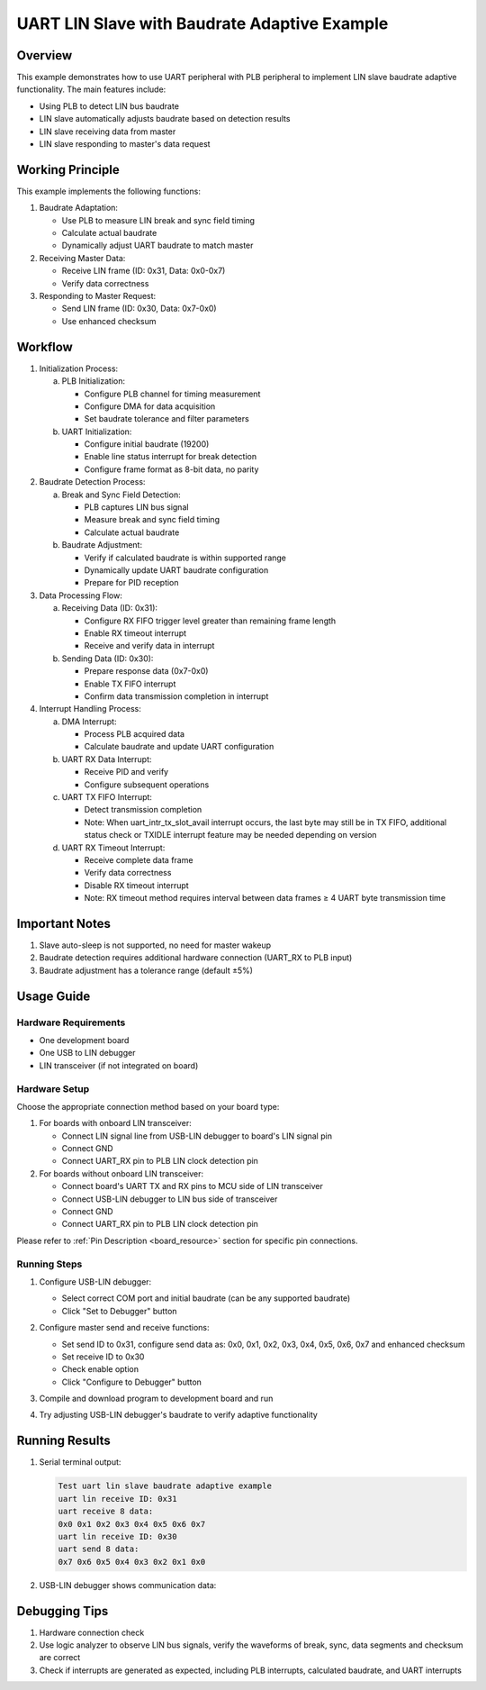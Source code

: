 .. _uart_lin_slave_baudrate_adaptive:

UART LIN Slave with Baudrate Adaptive Example
================================================

Overview
---------
This example demonstrates how to use UART peripheral with PLB peripheral to implement LIN slave baudrate adaptive functionality. The main features include:

- Using PLB to detect LIN bus baudrate
- LIN slave automatically adjusts baudrate based on detection results
- LIN slave receiving data from master
- LIN slave responding to master's data request

Working Principle
-------------------
This example implements the following functions:

1. Baudrate Adaptation:

   - Use PLB to measure LIN break and sync field timing
   - Calculate actual baudrate
   - Dynamically adjust UART baudrate to match master

2. Receiving Master Data:

   - Receive LIN frame (ID: 0x31, Data: 0x0-0x7)
   - Verify data correctness

3. Responding to Master Request:

   - Send LIN frame (ID: 0x30, Data: 0x7-0x0)
   - Use enhanced checksum

Workflow
---------
1. Initialization Process:

   a) PLB Initialization:

      - Configure PLB channel for timing measurement
      - Configure DMA for data acquisition
      - Set baudrate tolerance and filter parameters

   b) UART Initialization:

      - Configure initial baudrate (19200)
      - Enable line status interrupt for break detection
      - Configure frame format as 8-bit data, no parity

2. Baudrate Detection Process:

   a) Break and Sync Field Detection:

      - PLB captures LIN bus signal
      - Measure break and sync field timing
      - Calculate actual baudrate

   b) Baudrate Adjustment:

      - Verify if calculated baudrate is within supported range
      - Dynamically update UART baudrate configuration
      - Prepare for PID reception

3. Data Processing Flow:

   a) Receiving Data (ID: 0x31):

      - Configure RX FIFO trigger level greater than remaining frame length
      - Enable RX timeout interrupt
      - Receive and verify data in interrupt

   b) Sending Data (ID: 0x30):

      - Prepare response data (0x7-0x0)
      - Enable TX FIFO interrupt
      - Confirm data transmission completion in interrupt

4. Interrupt Handling Process:

   a) DMA Interrupt:

      - Process PLB acquired data
      - Calculate baudrate and update UART configuration

   b) UART RX Data Interrupt:

      - Receive PID and verify
      - Configure subsequent operations

   c) UART TX FIFO Interrupt:

      - Detect transmission completion
      - Note: When uart_intr_tx_slot_avail interrupt occurs, the last byte may still be in TX FIFO, additional status check or TXIDLE interrupt feature may be needed depending on version

   d) UART RX Timeout Interrupt:

      - Receive complete data frame
      - Verify data correctness
      - Disable RX timeout interrupt
      - Note: RX timeout method requires interval between data frames ≥ 4 UART byte transmission time

Important Notes
---------------
1. Slave auto-sleep is not supported, no need for master wakeup
2. Baudrate detection requires additional hardware connection (UART_RX to PLB input)
3. Baudrate adjustment has a tolerance range (default ±5%)

Usage Guide
-----------

Hardware Requirements
~~~~~~~~~~~~~~~~~~~~~

- One development board
- One USB to LIN debugger
- LIN transceiver (if not integrated on board)

Hardware Setup
~~~~~~~~~~~~~~
Choose the appropriate connection method based on your board type:

1. For boards with onboard LIN transceiver:

   - Connect LIN signal line from USB-LIN debugger to board's LIN signal pin
   - Connect GND
   - Connect UART_RX pin to PLB LIN clock detection pin

2. For boards without onboard LIN transceiver:

   - Connect board's UART TX and RX pins to MCU side of LIN transceiver
   - Connect USB-LIN debugger to LIN bus side of transceiver
   - Connect GND
   - Connect UART_RX pin to PLB LIN clock detection pin

Please refer to :ref:`Pin Description <board_resource>` section for specific pin connections.

Running Steps
~~~~~~~~~~~~~
1. Configure USB-LIN debugger:

   - Select correct COM port and initial baudrate (can be any supported baudrate)
   - Click "Set to Debugger" button

   .. image:: ../../../lin/doc/lin_debugger_configuration.png

2. Configure master send and receive functions:

   - Set send ID to 0x31, configure send data as: 0x0, 0x1, 0x2, 0x3, 0x4, 0x5, 0x6, 0x7 and enhanced checksum
   - Set receive ID to 0x30
   - Check enable option
   - Click "Configure to Debugger" button

   .. image:: ../../../lin/slave/doc/lin_debugger_master_sent_config.png

3. Compile and download program to development board and run

4. Try adjusting USB-LIN debugger's baudrate to verify adaptive functionality

Running Results
---------------
1. Serial terminal output:

   .. code-block:: console

      Test uart lin slave baudrate adaptive example
      uart lin receive ID: 0x31
      uart receive 8 data:
      0x0 0x1 0x2 0x3 0x4 0x5 0x6 0x7
      uart lin receive ID: 0x30
      uart send 8 data:
      0x7 0x6 0x5 0x4 0x3 0x2 0x1 0x0

2. USB-LIN debugger shows communication data:

   .. image:: ../../../lin/slave/doc/lin_debugger_master_result.png

Debugging Tips
--------------
1. Hardware connection check
2. Use logic analyzer to observe LIN bus signals, verify the waveforms of break, sync, data segments and checksum are correct
3. Check if interrupts are generated as expected, including PLB interrupts, calculated baudrate, and UART interrupts

